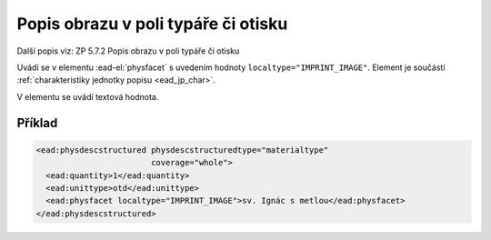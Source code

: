 .. _ead_item_types_popisobr:

===================================================
Popis obrazu v poli typáře či otisku
===================================================

Další popis viz: ZP 5.7.2 Popis obrazu v poli typáře či otisku

Uvádí se v elementu :ead-el:`physfacet`
s uvedením hodnoty ``localtype="IMPRINT_IMAGE"``. 
Element je součástí :ref:`charakteristiky jednotky popisu <ead_jp_char>`. 

V elementu se uvádí textová hodnota.

Příklad
===========

.. code-block:: xml

   <ead:physdescstructured physdescstructuredtype="materialtype" 
                           coverage="whole">
     <ead:quantity>1</ead:quantity>
     <ead:unittype>otd</ead:unittype>
     <ead:physfacet localtype="IMPRINT_IMAGE">sv. Ignác s metlou</ead:physfacet>
   </ead:physdescstructured>
